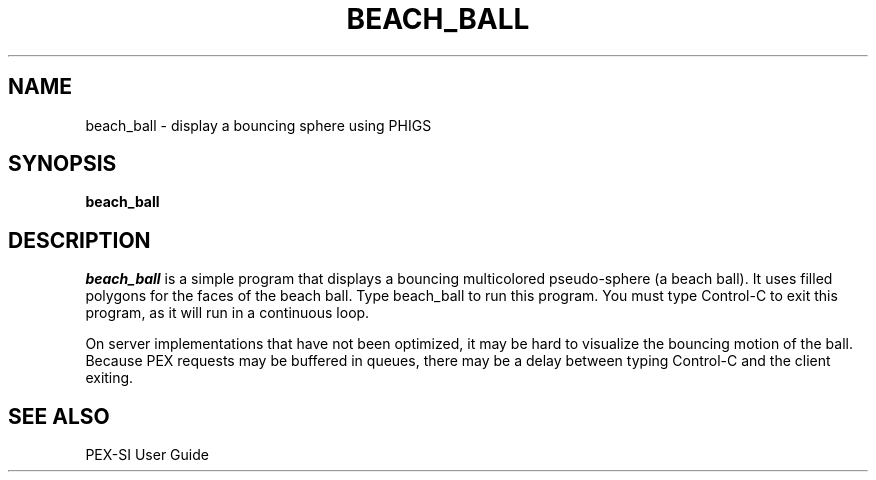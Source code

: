 .\" $XConsortium: beach_ball.man,v 1.4 94/04/17 20:44:12 gildea Exp $
.de EX		\"Begin example
.ne 5
.if n .sp 1
.if t .sp .5
.nf
.in +.5i
..
.de EE
.fi
.in -.5i
.if n .sp 1
.if t .sp .5
..
.TH BEACH_BALL 1 "Release 6" "X Version 11"
.SH NAME
beach_ball \- display a bouncing sphere using PHIGS
.SH SYNOPSIS
.B beach_ball
.SH DESCRIPTION
.I beach_ball
is a simple program that displays a bouncing multicolored 
pseudo-sphere (a beach ball).  It uses filled polygons for the faces
of the beach ball.  Type beach_ball to run this program.  You must type
Control-C to exit this program, as it will run in a continuous loop.

On server implementations that have not been optimized, it may be hard to
visualize the bouncing motion of the ball.  Because PEX requests may be 
buffered in queues, there may be a delay between typing Control-C and
the client exiting.
.SH "SEE ALSO"
.PP
PEX-SI User Guide 
